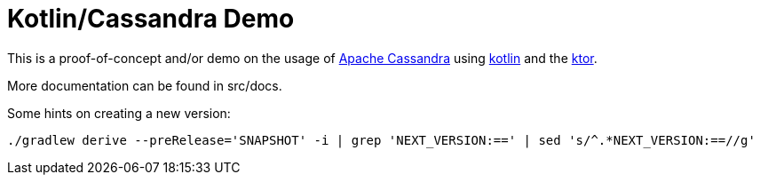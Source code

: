 = Kotlin/Cassandra Demo

This is a proof-of-concept and/or demo on the usage of http://cassandra.apache.org/[Apache Cassandra] using https://kotlinlang.org/[kotlin]
and the https://ktor.io/[ktor].

More documentation can be found in src/docs.

Some hints on creating a new version:

[source,sh]
----
./gradlew derive --preRelease='SNAPSHOT' -i | grep 'NEXT_VERSION:==' | sed 's/^.*NEXT_VERSION:==//g'
----
